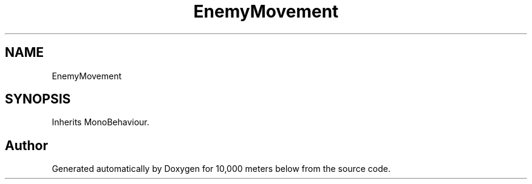 .TH "EnemyMovement" 3 "Sun Dec 12 2021" "10,000 meters below" \" -*- nroff -*-
.ad l
.nh
.SH NAME
EnemyMovement
.SH SYNOPSIS
.br
.PP
.PP
Inherits MonoBehaviour\&.

.SH "Author"
.PP 
Generated automatically by Doxygen for 10,000 meters below from the source code\&.
